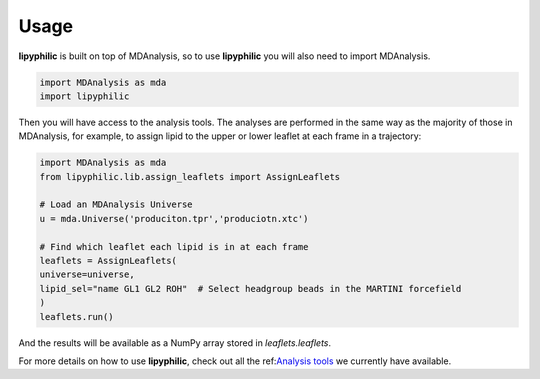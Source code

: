 Usage
=====

**lipyphilic** is built on top of MDAnalysis, so to use **lipyphilic** you will also need to import MDAnalysis.

.. code:: python

   import MDAnalysis as mda
   import lipyphilic


Then you will have access to the analysis tools. The analyses are performed in the same way as the majority of those
in MDAnalysis, for example, to assign lipid to the upper or lower leaflet at each frame in a trajectory:

.. code:: python

	import MDAnalysis as mda
	from lipyphilic.lib.assign_leaflets import AssignLeaflets

	# Load an MDAnalysis Universe
	u = mda.Universe('produciton.tpr','produciotn.xtc')

	# Find which leaflet each lipid is in at each frame
	leaflets = AssignLeaflets(
	universe=universe,
	lipid_sel="name GL1 GL2 ROH"  # Select headgroup beads in the MARTINI forcefield
	)
	leaflets.run()


And the results will be available as a NumPy array stored in `leaflets.leaflets`.

For more details on how to use **lipyphilic**, check out all the ref:`Analysis tools <Analysis-tools>`_ we
currently have available.
